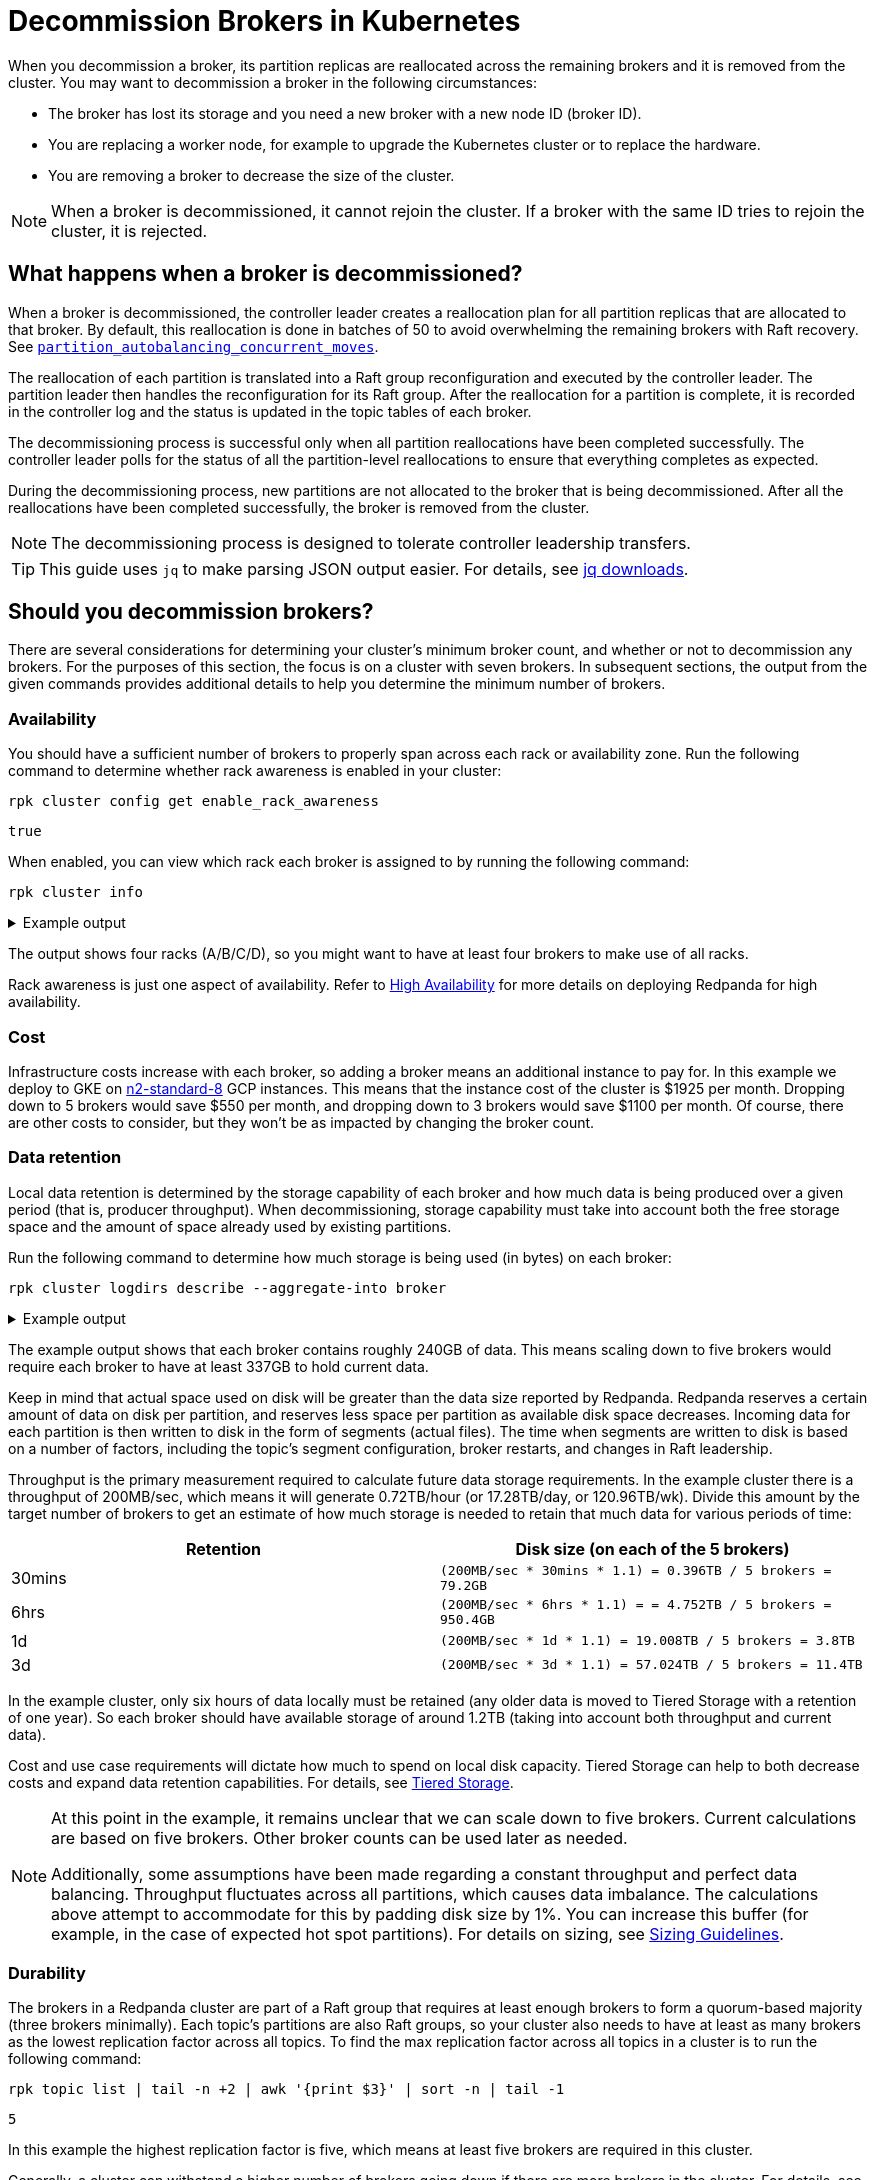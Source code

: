 = Decommission Brokers in Kubernetes
:description: Remove a broker so that it is no longer considered part of the cluster.
:page-context-links: [{"name": "Linux", "to": "manage:cluster-maintenance/decommission-brokers.adoc" },{"name": "Kubernetes", "to": "manage:kubernetes/decommission-brokers.adoc" } ]
:tags: ["Kubernetes"]

When you decommission a broker, its partition replicas are reallocated across the remaining brokers and it is removed from the cluster. You may want to decommission a broker in the following circumstances:

* The broker has lost its storage and you need a new broker with a new node ID (broker ID).
* You are replacing a worker node, for example to upgrade the Kubernetes cluster or to replace the hardware.
* You are removing a broker to decrease the size of the cluster.

NOTE: When a broker is decommissioned, it cannot rejoin the cluster. If a broker with the same ID tries to rejoin the cluster, it is rejected.

== What happens when a broker is decommissioned?

When a broker is decommissioned, the controller leader creates a reallocation plan for all partition replicas that are allocated to that broker. By default, this reallocation is done in batches of 50 to avoid overwhelming the remaining brokers with Raft recovery. See xref:reference:tunable-properties.adoc#partition_autobalancing_concurrent_moves[`partition_autobalancing_concurrent_moves`].

The reallocation of each partition is translated into a Raft group reconfiguration and executed by the controller leader. The partition leader then handles the reconfiguration for its Raft group. After the reallocation for a partition is complete, it is recorded in the controller log and the status is updated in the topic tables of each broker.

The decommissioning process is successful only when all partition reallocations have been completed successfully. The controller leader polls for the status of all the partition-level reallocations to ensure that everything completes as expected.

During the decommissioning process, new partitions are not allocated to the broker that is being decommissioned. After all the reallocations have been completed successfully, the broker is removed from the cluster.

NOTE: The decommissioning process is designed to tolerate controller leadership transfers.

TIP: This guide uses `jq` to make parsing JSON output easier. For details, see https://stedolan.github.io/jq/download/[jq downloads^].

== Should you decommission brokers?

There are several considerations for determining your cluster's minimum broker count, and whether or not to decommission any brokers. For the purposes of this section, the focus is on a cluster with seven brokers. In subsequent sections, the output from the given commands provides additional details to help you determine the minimum number of brokers.

=== Availability

You should have a sufficient number of brokers to properly span across each rack or availability zone. Run the following command to determine whether rack awareness is enabled in your cluster:

[,bash]
----
rpk cluster config get enable_rack_awareness
----

----
true
----

When enabled, you can view which rack each broker is assigned to by running the following command:

[,bash]
----
rpk cluster info
----

.Example output
[%collapsible]
====
```
CLUSTER
=======
redpanda.560e2403-3fd6-448c-b720-7b456d0aa78c

BROKERS
=======
ID    HOST                          PORT   RACK
0     redpanda-0.testcluster.local  32180  A
1     redpanda-1.testcluster.local  32180  A
4     redpanda-3.testcluster.local  32180  B
5*    redpanda-2.testcluster.local  32180  B
6     redpanda-4.testcluster.local  32180  C
8     redpanda-6.testcluster.local  32180  C
9     redpanda-5.testcluster.local  32180  D
```
====

The output shows four racks (A/B/C/D), so you might want to have at least four brokers to make use of all racks.

Rack awareness is just one aspect of availability. Refer to xref:deploy:deployment-option/self-hosted/manual/high-availability.adoc[High Availability] for more details on deploying Redpanda for high availability.

=== Cost

Infrastructure costs increase with each broker, so adding a broker means an additional instance to pay for. In this example we deploy to GKE on https://gcloud-compute.com/n2-standard-8.html[n2-standard-8^] GCP instances. This means that the instance cost of the cluster is &dollar;1925 per month. Dropping down to 5 brokers would save &dollar;550 per month, and dropping down to 3 brokers would save &dollar;1100 per month. Of course, there are other costs to consider, but they won't be as impacted by changing the broker count.

=== Data retention

Local data retention is determined by the storage capability of each broker and how much data is being produced over a given period (that is, producer throughput). When decommissioning, storage capability must take into account both the free storage space  and the amount of space already used by existing partitions.

Run the following command to determine how much storage is being used (in bytes) on each broker:

[,bash]
----
rpk cluster logdirs describe --aggregate-into broker
----

.Example output
[%collapsible]
====
```
BROKER  SIZE          ERROR
0       263882790656
1       256177979648
2       257698037504
3       259934992896
4       254087316992
5       258369126144
6       255227998208
```
====

The example output shows that each broker contains roughly 240GB of data. This means scaling down to five brokers would require each broker to have at least 337GB to hold current data.

Keep in mind that actual space used on disk will be greater than the data size reported by Redpanda. Redpanda reserves a certain amount of data on disk per partition, and reserves less space per partition as available disk space decreases. Incoming data for each partition is then written to disk in the form of segments (actual files). The time when segments are written to disk is based on a number of factors, including the topic's segment configuration, broker restarts, and changes in Raft leadership.

Throughput is the primary measurement required to calculate future data storage requirements. In the example cluster there is a throughput of 200MB/sec, which means it will generate 0.72TB/hour (or 17.28TB/day, or 120.96TB/wk). Divide this amount by the target number of brokers to get an estimate of how much storage is needed to retain that much data for various periods of time:

|===
| Retention | Disk size (on each of the 5 brokers)

| 30mins
| `(200MB/sec * 30mins * 1.1) = 0.396TB / 5 brokers = 79.2GB`

| 6hrs
| `(200MB/sec * 6hrs * 1.1) = = 4.752TB / 5 brokers = 950.4GB`

| 1d
| `(200MB/sec * 1d * 1.1) = 19.008TB  / 5 brokers = 3.8TB`

| 3d
| `(200MB/sec * 3d * 1.1) = 57.024TB / 5 brokers = 11.4TB`
|===

In the example cluster, only six hours of data locally must be retained (any older data is moved to Tiered Storage with a retention of one year). So each broker should have available storage of around 1.2TB (taking into account both throughput and current data).

Cost and use case requirements will dictate how much to spend on local disk capacity. Tiered Storage can help to both decrease costs and expand data retention capabilities. For details, see xref:manage:kubernetes/tiered-storage.adoc[Tiered Storage].

[NOTE]
====
At this point in the example, it remains unclear that we can scale down to five brokers. Current calculations are based on five brokers. Other broker counts can be used later as needed.

Additionally, some assumptions have been made regarding a constant throughput and perfect data balancing. Throughput fluctuates across all partitions, which causes data imbalance. The calculations above attempt to accommodate for this by padding disk size by 1%. You can increase this buffer (for example, in the case of expected hot spot partitions). For details on sizing, see xref:deploy:deployment-option/self-hosted/manual/sizing.adoc[Sizing Guidelines].
====

=== Durability

The brokers in a Redpanda cluster are part of a Raft group that requires at least enough brokers to form a quorum-based majority (three brokers minimally). Each topic's partitions are also Raft groups, so your cluster also needs to have at least as many brokers as the lowest replication factor across all topics. To find the max replication factor across all topics in a cluster is to run the following command:

[,bash]
----
rpk topic list | tail -n +2 | awk '{print $3}' | sort -n | tail -1
----

----
5
----

In this example the highest replication factor is five, which means at least five brokers are required in this cluster.

Generally, a cluster can withstand a higher number of brokers going down if there are more brokers in the cluster. For details, see xref:get-started:architecture.adoc#raft-consensus-algorithm[Raft consensus algorithm].

=== Partition count

It is a best practice to make sure the total partition count does not exceed 1K per core. This max partition count depends on many other factors (such as memory per core, CPU performance, throughput, and latency requirements). Exceeding 1K partitions per core can lead to increased latency, increased number of partition leadership elections, and general reduced stability. Run the following command to get the total partition count:

[,bash]
----
curl -sk http://<broker-url>:<admin-api-port>/v1/partitions/local_summary | jq .count
----

----
3018
----

Next, determine the number of cores that are available across the remaining brokers:

[,bash]
----
rpk redpanda admin brokers list
----

.Example output
[%collapsible]
====
```
NODE-ID  NUM-CORES  MEMBERSHIP-STATUS  IS-ALIVE  BROKER-VERSION
0        8          active             true      v23.1.8
1        8          active             true      v23.1.8
2        8          active             true      v23.1.8
3        8          active             true      v23.1.8
4        8          active             true      v23.1.8
5        8          active             true      v23.1.8
6        8          active             true      v23.1.8
```
====

In this example each broker has 12 cores available. If you plan to scale down to five broker, then you would have 40 cores available, which means that your cluster is limited by core count to 40K partitions (well above the current 3018 partitions).

NOTE: To best ensure the stability of the cluster, keep under 50K partitions per cluster.

=== Decommission assessment

The considerations tested above yield the following::

* At least four brokers are required based on availability.
* Cost is not a limiting factor in this example, but lower cost (and lower broker count) is always best.
* At least 1.2TB of data resides on each broker (if spread across five brokers). This falls within the 1.5TB of local storage available in the example.
* At least five brokers are required based on the highest replication factor across all topics.
* At 3018 partitions, the partition count is so low as to not be a determining factor in broker count (a single broker in this example environment could handle many more partitions).

So the primary limitation consideration is the replication factor of five, meaning that you could scale down to five brokers at minimum.

== Decommission a broker

This example should help you understand how many brokers you can scale down to. Here, there were seven brokers, which were scaled down to five.

. List your brokers and their associated broker IDs:
+
[tabs]
====
TLS Enabled::
+
--

```bash
kubectl -n redpanda exec -ti redpanda-0 -c redpanda -- \
  rpk cluster info \
    --brokers <broker-url>:<kafka-api-port> \
    --tls-enabled \
    --tls-truststore <path-to-kafka-api-ca-certificate>
```

--
TLS Disabled::
+
--

```bash
kubectl -n redpanda exec -ti redpanda-0 -c redpanda -- \
  rpk cluster info \
    --brokers <broker-url>:<kafka-api-port>
```

--
====
+
.Example output
[%collapsible]
====
```
CLUSTER
=======
redpanda.560e2403-3fd6-448c-b720-7b456d0aa78c

BROKERS
=======
ID    HOST                          PORT   RACK
0     redpanda-0.testcluster.local  32180  A
1     redpanda-1.testcluster.local  32180  A
4     redpanda-3.testcluster.local  32180  B
5*    redpanda-2.testcluster.local  32180  B
6     redpanda-4.testcluster.local  32180  C
8     redpanda-6.testcluster.local  32180  C
9     redpanda-5.testcluster.local  32180  D
```
====
+
The output shows that the IDs don't match the StatefulSet ordinal, which appears in the hostname. In this example, two brokers are decommissioned: `redpanda-6` (ID 8) and `redpanda-5` (ID 9).
+
NOTE: When decommissioning brokers, you may want to selectively decommission brokers (possibly to keep brokers assigned to different racks), but this may be an issue because Redpanda is deployed within a StatefulSet on Kubernetes. The StatefulSet controls which Pods are destroyed and always starts with the highest ordinal. In this example, the StatefulSet ordinals match the number in the hostname. So the first broker to be destroyed when updating the StatefulSet is ID 8 (or `redpanda-6.testcluster.local`). A better approach is to reassign the remaining brokers to appropriate racks after the decommission process is complete.

. Decommission the broker with your selected broker ID:
+
[tabs]
====
TLS Enabled::
+
--

```bash
kubectl -n redpanda exec -ti redpanda-0 -c redpanda -- \
  rpk redpanda admin brokers decommission <broker-id> \
    --admin-api-tls-enabled \
    --admin-api-tls-truststore <path-to-admin-api-ca-certificate> \
    --hosts <broker-url>:<admin-api-port> \
```

--
TLS Disabled::
+
--

```bash
kubectl -n redpanda exec -ti redpanda-0 -c redpanda -- \
  rpk redpanda admin brokers decommission <broker-id> \
    --hosts <broker-url>:<admin-api-port> \
```

--
====
+
This message is displayed before the decommission process is complete.
+
```
Success, broker <broker-id> has been decommissioned!
```
+
TIP: If the broker is not running, use the `--force` flag.

. Monitor the decommissioning status:
+
[tabs]
====
TLS Enabled::
+
--

```bash
kubectl -n redpanda exec -ti redpanda-0 -c redpanda -- \
  rpk redpanda admin brokers decommission-status <broker-id> \
    --admin-api-tls-enabled \
    --admin-api-tls-truststore <path-to-admin-api-ca-certificate> \
    --api-urls <broker-url>:<admin-api-port>
```

--
TLS Disabled::
+
--

```bash
kubectl -n redpanda exec -ti redpanda-0 -c redpanda -- \
  rpk redpanda admin brokers decommission-status <broker-id> \
    --api-urls <broker-url>:<admin-api-port>
```

--
====
+
The output uses cached cluster health data that is refreshed every 10 seconds. When the completion column for all rows is 100%, the broker is decommissioned.
+
Another way to verify decommission is complete is by running the following command:
+
[tabs]
====
TLS Enabled::
+
--

```bash
kubectl -n redpanda exec -ti redpanda-0 -c redpanda -- \
  rpk cluster health \
    --admin-api-tls-enabled \
    --admin-api-tls-truststore <path-to-admin-api-ca-certificate> \
    --api-urls <broker-url>:<admin-api-port>
```

--
TLS Disabled::
+
--

```bash
kubectl -n redpanda exec -ti redpanda-0 -c redpanda -- \
  rpk cluster health \
    --api-urls <broker-url>:<admin-api-port>
```

--
====
+
Be sure to verify that the decommissioned broker's ID does not appear in the list of IDs. In this example, ID 9 is missing, which means the decommission is complete.
+
```
CLUSTER HEALTH OVERVIEW
=======================
Healthy:               true
Controller ID:               0
All nodes:                   [4 1 0 5 6 8]
Nodes down:                  []
Leaderless partitions:       []
Under-replicated partitions: []
```

. Decommission any other brokers.
+
After decommissioning one broker and verifying that the process is complete, either continue decommissioning another broker (by repeating the previous two steps) or continue to the next step. In this example, two  two brokers (8 and 9) were decommissioned, so repeat the previous two steps. You can repeat as many times as needed to get to the number of desired brokers.
+
NOTE: Be sure to take into account everything in <<should-you-decommission-brokers, this section>>, and that you have verified that your cluster and use cases will not be negatively impacted by losing brokers.

. Update the StatefulSet replica value.
+
The last step is to update the StatefulSet replica value to reflect the new broker count. In this example the count was updated to five. If you deployed with the Helm chart, then run following command:
+
```bash
helm upgrade redpanda redpanda/redpanda -n redpanda --wait --reuse-values --set statefulset.replicas=5
```
+
This will trigger a rolling restart of each pod, which is required because each broker has its configuration (`seed_servers`) updated to reflect the new broker list.

== Troubleshooting

If the decommissioning process is not making progress, investigate the following potential issues:

- **Absence of a controller leader or partition leader**: The controller leader serves as the orchestrator for decommissioning. Additionally, if one of the partitions undergoing reconfiguration does not have a leader, the reconfiguration process may stall. Make sure that an elected leader is present for all partitions.

- **Bandwidth limitations for partition recovery**: Try increasing the value of xref:reference:cluster-properties.adoc#raft_learner_recovery_rate[`raft_learner_recovery_rate`], and monitor the status using the xref:reference:public-metrics-reference.adoc#redpanda_raft_recovery_partition_movement_available_bandwidth[`redpanda_raft_recovery_partition_movement_available_bandwidth`] metric.

If these steps do not allow the decommissioning process to complete, enable `TRACE` level logging in the Helm chart to investigate any other issues.

helm_ref:logging[]

== Suggested reading

- xref:reference:rpk/rpk-redpanda/rpk-redpanda-admin-brokers-decommission.adoc[`rpk-redpanda-admin-brokers-decommission`]

- https://redpanda.com/blog/raft-protocol-reconfiguration-solution[Engineering a more robust Raft group reconfiguration^]
